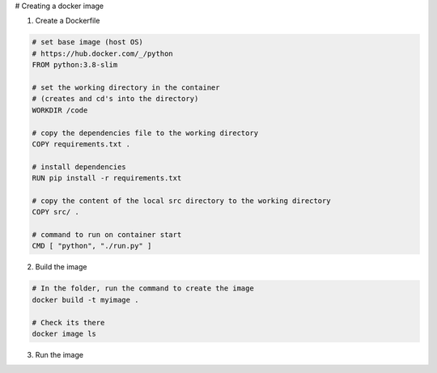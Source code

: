 # Creating a docker image

1) Create a Dockerfile

.. code-block:: dockerfile

    # set base image (host OS)
    # https://hub.docker.com/_/python
    FROM python:3.8-slim

    # set the working directory in the container
    # (creates and cd's into the directory) 
    WORKDIR /code

    # copy the dependencies file to the working directory
    COPY requirements.txt .

    # install dependencies
    RUN pip install -r requirements.txt

    # copy the content of the local src directory to the working directory
    COPY src/ .

    # command to run on container start
    CMD [ "python", "./run.py" ]
    
    
2) Build the image 

.. code-block:: batch
    
    # In the folder, run the command to create the image 
    docker build -t myimage .
    
    # Check its there
    docker image ls
    
3) Run the image

.. code-block:: batch
    docker run myimage
